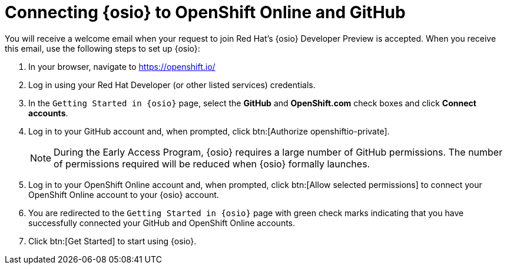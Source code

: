 [id="connect_os"]
= Connecting {osio} to OpenShift Online and GitHub

You will receive a welcome email when your request to join Red Hat's {osio} Developer Preview is accepted. When you receive this email, use the following steps to set up {osio}:

. In your browser, navigate to https://openshift.io/
. Log in using your Red Hat Developer (or other listed services) credentials.
. In the `Getting Started in {osio}` page, select the *GitHub* and *OpenShift.com* check boxes and click *Connect accounts*.
. Log in to your GitHub account and, when prompted, click btn:[Authorize openshiftio-private].
+
NOTE: During the Early Access Program, {osio} requires a large number of GitHub permissions. The number of permissions required will be reduced when {osio} formally launches.
+
. Log in to your OpenShift Online account and, when prompted, click btn:[Allow selected permissions] to connect your OpenShift Online account to your {osio} account.
. You are redirected to the `Getting Started in {osio}` page with green check marks indicating that you have successfully connected your GitHub and OpenShift Online accounts.
. Click btn:[Get Started] to start using {osio}.

